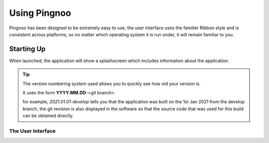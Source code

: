 *************
Using Pingnoo
*************

Pingnoo has been designed to be extremely easy to use, the user interface uses the familier Ribbon style and is consistent across platforms, so no matter which operating system it is run under, it will remain familiar to you.


Starting Up
===========

When launched, the application will show a splashscreen which includes information about the application.

.. figure:: splashscreen.png
   :alt: The application splashscreen
   :class: with-shadow


.. tip::
	The version numbering system used allows you to quickly see how old your version is.

	It uses the form **YYYY.MM.DD**-<git branch>

	for example, *2021.01.01-develop* tells you that the application was built on the 1st Jan 2021 from the develop branch, the git revision is also displayed in the software so that the source code that was used for this build can be obtained directly.

The User Interface
------------------

.. doc:userinterface.rst
